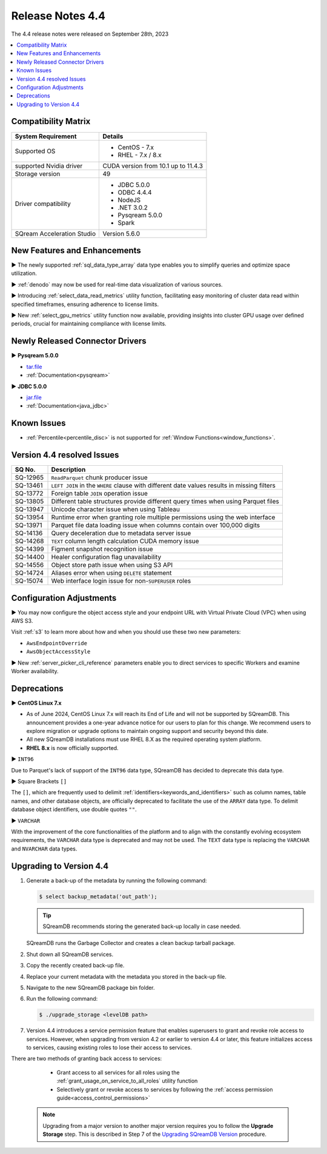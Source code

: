 .. _4.4:

*****************
Release Notes 4.4
*****************

The 4.4 release notes were released on September 28th, 2023

.. contents:: 
   :local:
   :depth: 1      

Compatibility Matrix
--------------------
 
+---------------------------------+------------------------------------------------------------------------+
| System Requirement              | Details                                                                |
+=================================+========================================================================+
| Supported OS                    | * CentOS - 7.x                                                         |
|                                 | * RHEL - 7.x / 8.x                                                     |
+---------------------------------+------------------------------------------------------------------------+
| supported Nvidia driver         | CUDA version from 10.1 up to 11.4.3                                    |
+---------------------------------+------------------------------------------------------------------------+
| Storage version                 |   49                                                                   |
+---------------------------------+------------------------------------------------------------------------+
| Driver compatibility            | * JDBC 5.0.0                                                           |
|                                 | * ODBC 4.4.4                                                           | 
|                                 | * NodeJS                                                               |
|                                 | * .NET 3.0.2                                                           |
|                                 | * Pysqream 5.0.0                                                       |
|                                 | * Spark                                                                |
+---------------------------------+------------------------------------------------------------------------+
| SQream Acceleration Studio      | Version 5.6.0                                                          |
+---------------------------------+------------------------------------------------------------------------+

New Features and Enhancements
-----------------------------

► The newly supported :ref:`sql_data_type_array` data type enables you to simplify queries and optimize space utilization.

► :ref:`denodo` may now be used for real-time data visualization of various sources.

► Introducing :ref:`select_data_read_metrics` utility function, facilitating easy monitoring of cluster data read within specified timeframes, ensuring adherence to license limits.

► New :ref:`select_gpu_metrics` utility function now available, providing insights into cluster GPU usage over defined periods, crucial for maintaining compliance with license limits.

Newly Released Connector Drivers
---------------------------------

► **Pysqream 5.0.0**

* `tar.file <https://github.com/SQream/pysqream/releases/tag/v5.0.0>`_
* :ref:`Documentation<pysqream>`

► **JDBC 5.0.0**

* `jar.file <https://sq-ftp-public.s3.amazonaws.com/sqream-jdbc-5.0.0.jar>`_
* :ref:`Documentation<java_jdbc>`

Known Issues
------------

* :ref:`Percentile<percentile_disc>` is not supported for :ref:`Window Functions<window_functions>`.


Version 4.4 resolved Issues
---------------------------

+--------------------+------------------------------------------------------------------------------------------------+
| **SQ No.**         | **Description**                                                                                |
+====================+================================================================================================+
| SQ-12965           | ``ReadParquet`` chunk producer issue                                                           | 
+--------------------+------------------------------------------------------------------------------------------------+
| SQ-13461           | ``LEFT JOIN`` in the ``WHERE`` clause with different date values results in missing filters    |
+--------------------+------------------------------------------------------------------------------------------------+
| SQ-13772           | Foreign table ``JOIN`` operation issue                                                         |
+--------------------+------------------------------------------------------------------------------------------------+
| SQ-13805           | Different table structures provide different query times when using Parquet files              |
+--------------------+------------------------------------------------------------------------------------------------+
| SQ-13947           | Unicode character issue when using Tableau                                                     |
+--------------------+------------------------------------------------------------------------------------------------+
| SQ-13954           | Runtime error when granting role multiple permissions using the web interface                  |
+--------------------+------------------------------------------------------------------------------------------------+
| SQ-13971           | Parquet file data loading issue when columns contain over 100,000 digits                       |
+--------------------+------------------------------------------------------------------------------------------------+
| SQ-14136           | Query deceleration due to metadata server issue                                                |
+--------------------+------------------------------------------------------------------------------------------------+
| SQ-14268           | ``TEXT`` column length calculation CUDA memory issue                                           |
+--------------------+------------------------------------------------------------------------------------------------+
| SQ-14399           | Figment snapshot recognition issue                                                             |
+--------------------+------------------------------------------------------------------------------------------------+
| SQ-14400           | Healer configuration flag unavailability                                                       |
+--------------------+------------------------------------------------------------------------------------------------+
| SQ-14556           | Object store path issue when using S3 API                                                      |
+--------------------+------------------------------------------------------------------------------------------------+
| SQ-14724           | Aliases error when using ``DELETE`` statement                                                  |
+--------------------+------------------------------------------------------------------------------------------------+
| SQ-15074           | Web interface login issue for non-``SUPERUSER`` roles                                          |
+--------------------+------------------------------------------------------------------------------------------------+



Configuration Adjustments
-------------------------

► You may now configure the object access style and your endpoint URL with Virtual Private Cloud (VPC) when using AWS S3. 

Visit :ref:`s3` to learn more about how and when you should use these two new parameters:

* ``AwsEndpointOverride``
* ``AwsObjectAccessStyle``

► New :ref:`server_picker_cli_reference` parameters enable you to direct services to specific Workers and examine Worker availability.

Deprecations
-------------------

► **CentOS Linux 7.x**

* As of June 2024, CentOS Linux 7.x will reach its End of Life and will not be supported by SQreamDB. This announcement provides a one-year advance notice for our users to plan for this change. We recommend users to explore migration or upgrade options to maintain ongoing support and security beyond this date. 
* All new SQreamDB installations must use RHEL 8.X as the required operating system platform. 
* **RHEL 8.x** is now officially supported.

► ``INT96``

Due to Parquet's lack of support of the ``INT96`` data type, SQreamDB has decided to deprecate this data type.


► Square Brackets ``[]``

The ``[]``, which are frequently used to delimit :ref:`identifiers<keywords_and_identifiers>` such as column names, table names, and other database objects, are officially deprecated to facilitate the use of the ``ARRAY`` data type. To delimit database object identifiers, use double quotes ``""``.


► ``VARCHAR``

With the improvement of the core functionalities of the platform and to align with the constantly evolving ecosystem requirements, the ``VARCHAR`` data type is deprecated and may not be used. The ``TEXT`` data type is replacing the ``VARCHAR`` and ``NVARCHAR`` data types.

Upgrading to Version 4.4
-------------------------
1. Generate a back-up of the metadata by running the following command:

   .. code-block:: console

      $ select backup_metadata('out_path');
	  
   .. tip:: SQreamDB recommends storing the generated back-up locally in case needed.
   
   SQreamDB runs the Garbage Collector and creates a clean backup tarball package.
   
2. Shut down all SQreamDB services.

3. Copy the recently created back-up file.

4. Replace your current metadata with the metadata you stored in the back-up file.

5. Navigate to the new SQreamDB package bin folder.

6. Run the following command:

   .. code-block:: console

      $ ./upgrade_storage <levelDB path>
	
7. Version 4.4 introduces a service permission feature that enables superusers to grant and revoke role access to services. However, when upgrading from version 4.2 or earlier to version 4.4 or later, this feature initializes access to services, causing existing roles to lose their access to services. 

There are two methods of granting back access to services:

   * Grant access to all services for all roles using the :ref:`grant_usage_on_service_to_all_roles` utility function
   * Selectively grant or revoke access to services by following the :ref:`access permission guide<access_control_permissions>`


  .. note:: Upgrading from a major version to another major version requires you to follow the **Upgrade Storage** step. This is described in Step 7 of the `Upgrading SQreamDB Version <../installation_guides/installing_sqream_with_binary.html#upgrading-sqream-version>`_ procedure.
  
